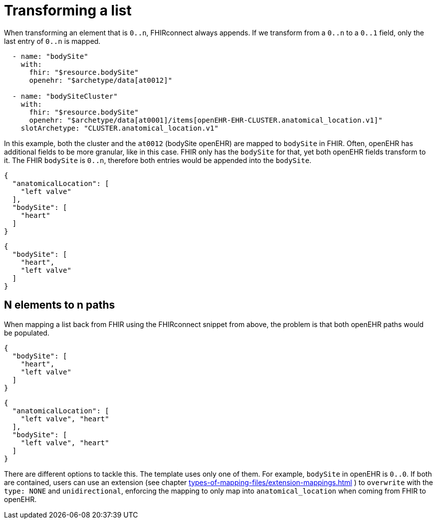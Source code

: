 = Transforming a list
:navtitle: Transforming a list

When transforming an element that is `0..n`, FHIRconnect always appends. If we transform
from a `0..n` to a `0..1` field, only the last entry of `0..n` is mapped.

[source,yaml]
----
  - name: "bodySite"
    with:
      fhir: "$resource.bodySite"
      openehr: "$archetype/data[at0012]"

  - name: "bodySiteCluster"
    with:
      fhir: "$resource.bodySite"
      openehr: "$archetype/data[at0001]/items[openEHR-EHR-CLUSTER.anatomical_location.v1]"
    slotArchetype: "CLUSTER.anatomical_location.v1"
----
In this example, both the cluster and the `at0012` (bodySite openEHR) are mapped to `bodySite` in FHIR.
Often, openEHR has additional fields to be more granular, like in this case. FHIR only has
the `bodySite` for that, yet both openEHR fields transform to it. The FHIR `bodySite`
is `0..n`, therefore both entries would be appended into the `bodySite`.

[source,yaml]
----
{
  "anatomicalLocation": [
    "left valve"
  ],
  "bodySite": [
    "heart"
  ]
}
----

[source,yaml]
----
{
  "bodySite": [
    "heart",
    "left valve"
  ]
}
----

== N elements to n paths

When mapping a list back from FHIR using the FHIRconnect snippet from above,
the problem is that both openEHR paths would be populated.

[source,yaml]
----
{
  "bodySite": [
    "heart",
    "left valve"
  ]
}
----

[source,yaml]
----
{
  "anatomicalLocation": [
    "left valve", "heart"
  ],
  "bodySite": [
    "left valve", "heart"
  ]
}
----

There are different options to tackle this. The template uses only one of them.
For example, `bodySite` in openEHR is `0..0`. If both are contained, users can use an extension
(see chapter xref:types-of-mapping-files/extension-mappings.adoc[] )
to `overwrite` with the `type: NONE` and `unidirectional`, enforcing the mapping
to only map into `anatomical_location` when coming from FHIR to openEHR.

